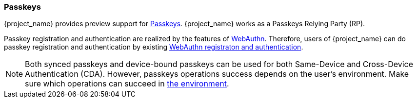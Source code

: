 [id="passkeys_{context}"]
=== Passkeys

{project_name} provides preview support for https://fidoalliance.org/passkeys/[Passkeys]. {project_name} works as a Passkeys Relying Party (RP).

Passkey registration and authentication are realized by the features of xref:webauthn_{context}[WebAuthn].
Therefore, users of {project_name} can do passkey registration and authentication by existing xref:webauthn_{context}[WebAuthn registraton and authentication].

[NOTE]
====
Both synced passkeys and device-bound passkeys can be used for both Same-Device and Cross-Device Authentication (CDA).
However, passkeys operations success depends on the user's environment. Make sure which operations can succeed in https://passkeys.dev/device-support/[the environment].
====
